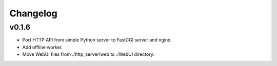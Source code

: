 Changelog
=========

v0.1.6
------

* Port HTTP API from simple Python server to FastCGI server and nginx.
* Add offline worker.
* Move WebUI files from ./http_server/web to ./WebUI directory.
